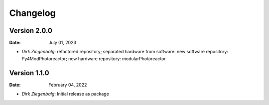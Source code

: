 =========
Changelog
=========

Version 2.0.0
-------------
:Date: July 01, 2023

* `Dirk Ziegenbalg`: refactored repository; separated hardware from software: new software repository: Py4ModPhotoreactor; new hardware repository: modularPhotoreactor

Version 1.1.0
-------------
:Date: February 04, 2022

* `Dirk Ziegenbalg`: Initial release as package

